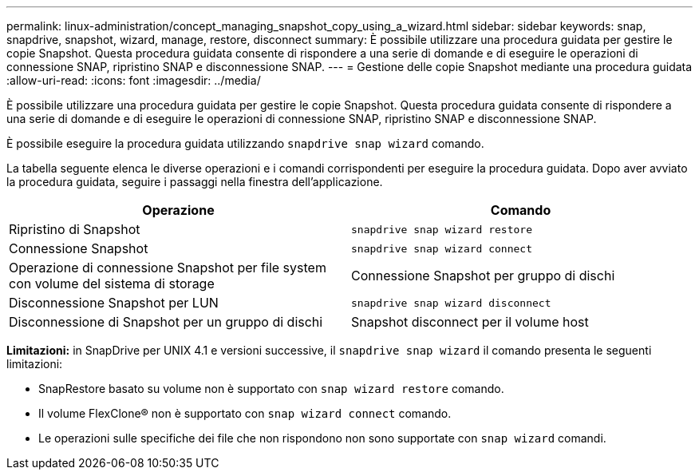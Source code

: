---
permalink: linux-administration/concept_managing_snapshot_copy_using_a_wizard.html 
sidebar: sidebar 
keywords: snap, snapdrive, snapshot, wizard, manage, restore, disconnect 
summary: È possibile utilizzare una procedura guidata per gestire le copie Snapshot. Questa procedura guidata consente di rispondere a una serie di domande e di eseguire le operazioni di connessione SNAP, ripristino SNAP e disconnessione SNAP. 
---
= Gestione delle copie Snapshot mediante una procedura guidata
:allow-uri-read: 
:icons: font
:imagesdir: ../media/


[role="lead"]
È possibile utilizzare una procedura guidata per gestire le copie Snapshot. Questa procedura guidata consente di rispondere a una serie di domande e di eseguire le operazioni di connessione SNAP, ripristino SNAP e disconnessione SNAP.

È possibile eseguire la procedura guidata utilizzando `snapdrive snap wizard` comando.

La tabella seguente elenca le diverse operazioni e i comandi corrispondenti per eseguire la procedura guidata. Dopo aver avviato la procedura guidata, seguire i passaggi nella finestra dell'applicazione.

|===
| Operazione | Comando 


 a| 
Ripristino di Snapshot
 a| 
`snapdrive snap wizard restore`



 a| 
Connessione Snapshot
 a| 
`snapdrive snap wizard connect`



 a| 
Operazione di connessione Snapshot per file system con volume del sistema di storage



 a| 
Connessione Snapshot per gruppo di dischi



 a| 
Disconnessione Snapshot per LUN
 a| 
`snapdrive snap wizard disconnect`



 a| 
Disconnessione di Snapshot per un gruppo di dischi



 a| 
Snapshot disconnect per il volume host



 a| 
Disconnessione di Snapshot per il file system

|===
*Limitazioni:* in SnapDrive per UNIX 4.1 e versioni successive, il `snapdrive snap wizard` il comando presenta le seguenti limitazioni:

* SnapRestore basato su volume non è supportato con `snap wizard restore` comando.
* Il volume FlexClone® non è supportato con `snap wizard connect` comando.
* Le operazioni sulle specifiche dei file che non rispondono non sono supportate con `snap wizard` comandi.

